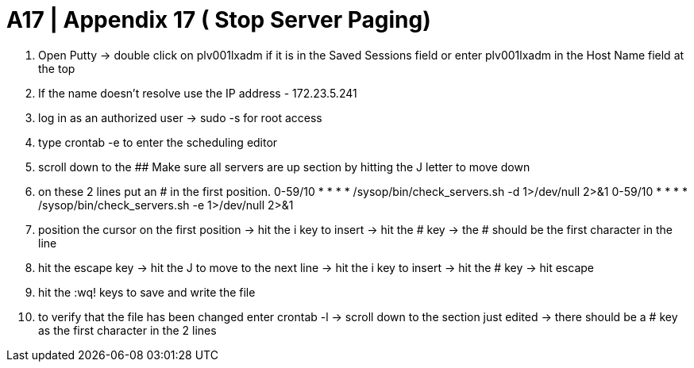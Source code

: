 = A17 | Appendix 17 ( Stop Server Paging)

1. Open Putty -> double click on plv001lxadm if it is in the Saved Sessions field or enter plv001lxadm in the Host Name field at the top
2. If the name doesn't resolve use the IP address - 172.23.5.241
3. log in as an authorized user -> sudo -s for root access
4. type crontab -e to enter the scheduling editor
5. scroll down to the ## Make sure all servers are up section by hitting the J letter to move down
6. on these 2 lines put an # in the first position.
0-59/10 *     * * *     /sysop/bin/check_servers.sh -d 1>/dev/null 2>&1
0-59/10 *     * * *     /sysop/bin/check_servers.sh -e 1>/dev/null 2>&1
7. position the cursor on the first position -> hit the i key to insert ->  hit the # key -> the # should be the first character in the line
8. hit the escape key -> hit the J to move to the next line -> hit the i key to insert -> hit the # key -> hit escape
9. hit the :wq! keys to save and write the file
10. to verify that the file has been changed enter crontab -l -> scroll down to the section just edited -> there should be a # key as the first character in the 2 lines